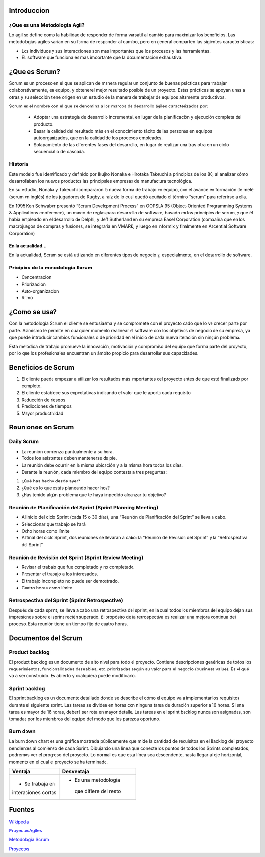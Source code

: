 .. image:: scrumlogo.png


Introduccion
============

¿Que es una Metodologia Agil?
-----------------------------
Lo agil se define como la habilidad de responder de forma varsatil al cambio para maximizar los beneficios. Las metodologias agiles varian en su forma de responder al camibo, pero en general comparten las sigientes caracteristicas:

* Los individuos y sus interacciones son mas importantes que los procesos y las herramientas.

* EL software que funciona es mas imoortante que la documentacion exhaustiva.

¿Que es Scrum?
================


Scrum es un proceso en el que se aplican de manera regular un conjunto de buenas prácticas para trabajar colaborativamente, en equipo, y obtenerel mejor resultado posible de un proyecto. Estas prácticas se apoyan unas a otras y su selección tiene origen en un estudio de la manera de trabajar de equipos altamente productivos.



Scrum es el nombre con el que se denomina a los marcos de desarrollo ágiles caracterizados por:

 * Adoptar una estrategia de desarrollo incremental, en lugar de la planificación y ejecución completa del producto.
 * Basar la calidad del resultado más en el conocimiento tácito de las personas en equipos autoorganizados, que en la calidad de los procesos empleados.
 * Solapamiento de las diferentes fases del desarrollo, en lugar de realizar una tras otra en un ciclo secuencial o de cascada.


Historia
-----------
Este modelo fue identificado y definido por Ikujiro Nonaka e Hirotaka Takeuchi a principios de los 80, al analizar cómo desarrollaban los nuevos productos las principales empresas de manufactura tecnológica.

En su estudio, Nonaka y Takeuchi compararon la nueva forma de trabajo en equipo, con el avance en formación de melé (scrum en inglés) de los jugadores de Rugby, a raíz de lo cual quedó acuñado el término “scrum” para referirse a ella.
	
En 1995 Ken Schwaber presentó “Scrum Development Process” en OOPSLA 95 (Object-Oriented Programming Systems & Applications conference), un marco de reglas para desarrollo de software, basado en los principios de scrum, y que él había empleado en el desarrollo de Delphi, y Jeff Sutherland en su empresa Easel Corporation (compañía que en los macrojuegos de compras y fusiones, se integraría en VMARK, y luego en Informix y finalmente en Ascential Software Corporation)

En la actualidad...
+++++++++++++++++++
En la actualidad, Scrum se está utilizando en diferentes tipos de negocio y, especialmente, en el desarrollo de software. 

Pricipios de la metodologia Scrum 
---------------------------------

* Concentracion 
* Priorizacion 
* Auto-organizacion
* Ritmo

¿Como se usa?
=============
Con la metodología Scrum el cliente se entusiasma y se compromete con el proyecto dado que lo ve crecer parte por parte. Asimismo le permite en cualquier momento realinear el software con los objetivos de negocio de su empresa, ya que puede introducir cambios funcionales o de prioridad en el inicio de cada nueva iteración sin ningún problema.

Esta metódica de trabajo promueve la innovación, motivación y compromiso del equipo que forma parte del proyecto, por lo que los profesionales encuentran un ámbito propicio para desarrollar sus capacidades. 


Beneficios de Scrum
===================


#. El cliente puede empezar a utilizar los resultados más importantes del proyecto antes de que esté finalizado por completo.
#. El cliente establece sus expectativas indicando el valor que le aporta cada requisito
#. Reducción de riesgos
#. Predicciones de tiempos
#. Mayor productividad

Reuniones en Scrum
==================

.. image:: reuniones.jpg
Daily Scrum
-----------

* La reunión comienza puntualmente a su hora.
* Todos los asistentes deben mantenerse de pie.
* La reunión debe ocurrir en la misma ubicación y a la misma hora todos los días.
* Durante la reunión, cada miembro del equipo contesta a tres preguntas:
#. ¿Qué has hecho desde ayer?
#. ¿Qué es lo que estás planeando hacer hoy?
#. ¿Has tenido algún problema que te haya impedido alcanzar tu objetivo?

Reunión de Planificación del Sprint (Sprint Planning Meeting)
-------------------------------------------------------------

* Al inicio del ciclo Sprint (cada 15 o 30 días), una “Reunión de Planificación del Sprint” se lleva a cabo.
* Seleccionar que trabajo se hará
* Ocho horas como límite
* Al final del ciclo Sprint, dos reuniones se llevaran a cabo: la “Reunión de Revisión del Sprint” y la “Retrospectiva del Sprint”

Reunión de Revisión del Sprint (Sprint Review Meeting)
------------------------------------------------------

* Revisar el trabajo que fue completado y no completado.
* Presentar el trabajo a los interesados.
* El trabajo incompleto no puede ser demostrado.
* Cuatro horas como límite

Retrospectiva del Sprint (Sprint Retrospective)
-----------------------------------------------

Después de cada sprint, se lleva a cabo una retrospectiva del sprint, en la cual todos los miembros del equipo dejan sus impresiones sobre el sprint recién superado. El propósito de la retrospectiva es realizar una mejora continua del proceso. Esta reunión tiene un tiempo fijo de cuatro horas.

	
Documentos del Scrum
====================

Product backlog
---------------

El product backlog es un documento de alto nivel para todo el proyecto. Contiene descripciones genéricas de todos los requerimientos, funcionalidades deseables, etc. priorizadas según su valor para el negocio (business value). Es el qué va a ser construido. Es abierto y cualquiera puede modificarlo.

Sprint backlog
--------------

El sprint backlog es un documento detallado donde se describe el cómo el equipo va a implementar los requisitos durante el siguiente sprint. Las tareas se dividen en horas con ninguna tarea de duración superior a 16 horas. Si una tarea es mayor de 16 horas, deberá ser rota en mayor detalle. Las tareas en el sprint backlog nunca son asignadas, son tomadas por los miembros del equipo del modo que les parezca oportuno.

Burn down
---------

La burn down chart es una gráfica mostrada públicamente que mide la cantidad de requisitos en el Backlog del proyecto pendientes al comienzo de cada Sprint. Dibujando una línea que conecte los puntos de todos los Sprints completados, podremos ver el progreso del proyecto. Lo normal es que esta línea sea descendente, hasta llegar al eje horizontal, momento en el cual el proyecto se ha terminado. 


+------------------------+------------------------+
|     **Ventaja**        |    **Desventaja**      |     
+========================+========================+
|* Se trabaja en         |* Es una metodología    |
|interaciones cortas     | que difiere del resto  |
+------------------------+------------------------+


Fuentes
=======
`Wikipedia <http://www.wikipedia.org/>`_

`ProyectosAgiles <http://www.proyectosagiles.org/requisitos-de-scrum>`_

`Metodologia Scrum <http://www.softeng.es/es-es/empresa/metodologias-de-trabajo/metodologia-scrum.html>`_

`Proyectos <http://www.proyectosagiles.org/que-es-scrum>`_









